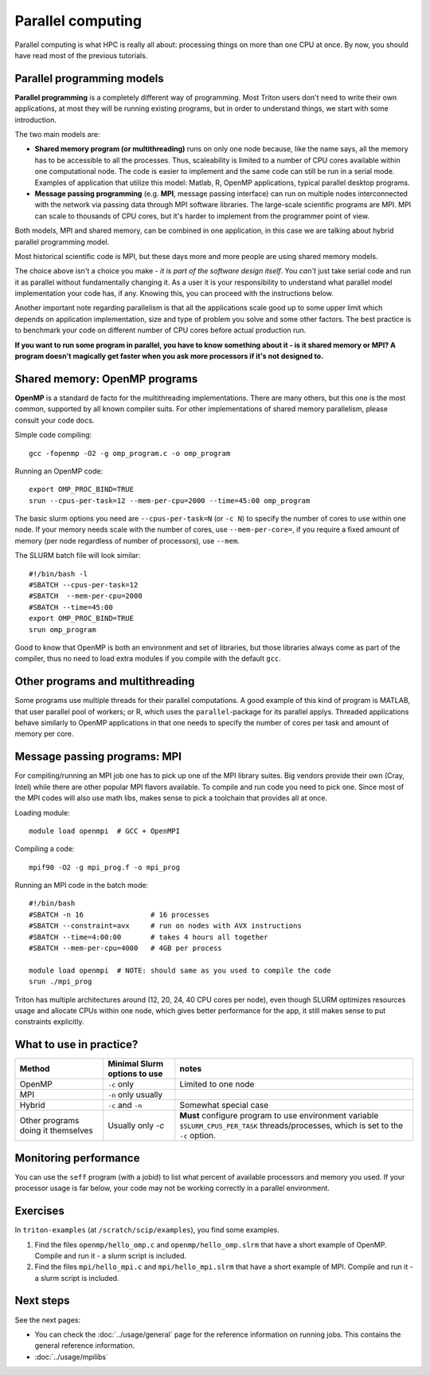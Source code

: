 ==================
Parallel computing
==================

Parallel computing is what HPC is really all about: processing things on
more than one CPU at once. By now, you should have read most of the previous
tutorials.

Parallel programming models
---------------------------

**Parallel programming** is a completely different way of programming.  Most
Triton users don't need to write their own
applications, at most they will be running existing programs, but in
order to understand things, we start with some introduction.

The two main models are:

* **Shared memory program (or multithreading)** runs on only one node
  because, like the name says, all the memory has to be accessible to
  all the processes.  Thus, scaleability is limited to a number of CPU
  cores available within one computational node. The code is
  easier to implement and the same code can still be run in a serial mode.
  Examples of application that utilize this model: Matlab, R, OpenMP
  applications, typical parallel desktop programs.

* **Message passing programming** (e.g. **MPI**, message passing interface)
  can run on multiple nodes interconnected with the network via passing
  data through MPI software libraries. The large-scale scientific programs
  are MPI. MPI can scale to thousands of CPU cores, but it's harder to
  implement from the programmer point of view.

Both models, MPI and shared memory, can be combined in one application, in
this case we are talking about hybrid parallel programming model.

Most historical scientific code is MPI, but these days more and more
people are using shared memory models.

The choice above isn't a choice you make - *it is part of the software
design itself*.  You *can't* just take serial code and run it as
parallel without fundamentally changing it. As a user it is your
responsibility to
understand what parallel model implementation your code has, if any.
Knowing this, you can proceed with the instructions below.

Another important note regarding parallelism is that all the applications
scale good up to some upper limit which depends on application implementation,
size and type of problem you solve and some other factors. The best practice
is to benchmark your code on different number of CPU cores before actual
production run.

**If you want to run some program in parallel, you have to know
something about it - is it shared memory or MPI?  A program doesn't
magically get faster when you ask more processors if it's not designed
to.**

Shared memory: OpenMP programs
------------------------------

**OpenMP** is a standard de facto for the multithreading implementations. There
are many others, but this one is the most common, supported by all known
compiler suits. For other implementations of shared memory parallelism,
please consult your code docs.

Simple code compiling::

  gcc -fopenmp -O2 -g omp_program.c -o omp_program

Running an OpenMP code::

  export OMP_PROC_BIND=TRUE
  srun --cpus-per-task=12 --mem-per-cpu=2000 --time=45:00 omp_program

The basic slurm options you need are ``--cpus-per-task=N`` (or ``-c N``) to specify the number of
cores to use within one node.  If your memory needs scale with the number of cores,
use ``--mem-per-core=``, if you require a fixed amount of memory (per
node regardless of number of processors), use ``--mem``.

The SLURM batch file will look similar::

  #!/bin/bash -l
  #SBATCH --cpus-per-task=12
  #SBATCH  --mem-per-cpu=2000
  #SBATCH --time=45:00
  export OMP_PROC_BIND=TRUE
  srun omp_program

Good to know that OpenMP is both an environment and set of libraries, but
those libraries always come as part of the compiler, thus no need to
load extra modules if you compile with the default ``gcc``.


Other programs and multithreading
---------------------------------

Some programs use multiple threads for their parallel computations. A good
example of this kind of program is MATLAB, that user parallel pool of workers;
or R, which uses the ``parallel``-package for its parallel applys.
Threaded applications behave similarly to OpenMP applications in that one
needs to specify the number of cores per task and amount of memory per core.

Message passing programs: MPI
-----------------------------

For compiling/running an MPI job one has to pick up one of the MPI library suites.
Big vendors provide their own (Cray, Intel) while there are other popular MPI
flavors available. To compile and run code you need to pick one. Since most of
the MPI codes will also use math libs, makes sense to pick a toolchain that
provides all at once.

Loading module::

  module load openmpi  # GCC + OpenMPI

Compiling a code::

  mpif90 -O2 -g mpi_prog.f -o mpi_prog

Running an MPI code in the batch mode::

  #!/bin/bash
  #SBATCH -n 16                # 16 processes
  #SBATCH --constraint=avx     # run on nodes with AVX instructions
  #SBATCH --time=4:00:00       # takes 4 hours all together
  #SBATCH --mem-per-cpu=4000   # 4GB per process

  module load openmpi  # NOTE: should same as you used to compile the code
  srun ./mpi_prog


Triton has multiple architectures around (12, 20, 24, 40 CPU cores per node),
even though SLURM optimizes resources usage and allocate CPUs within one node, which
gives better performance for the app, it still makes sense to put constraints
explicitly.


What to use in practice?
------------------------

.. csv-table::
   :header-rows: 1
   :delim: |

   Method   | Minimal Slurm options to use  | notes
   OpenMP   | ``-c`` only | Limited to one node
   MPI      | ``-n`` only usually    |
   Hybrid   | ``-c`` and ``-n``      | Somewhat special case
   Other programs doing it themselves | Usually only `-c` | **Must** configure program to use environment variable ``$SLURM_CPUS_PER_TASK`` threads/processes, which is set to the ``-c`` option.


Monitoring performance
----------------------

You can use the ``seff`` program (with a jobid) to list what percent
of available processors and memory you used.  If your processor usage
is far below, your code may not be working correctly in a parallel
environment.


Exercises
---------

In ``triton-examples`` (at ``/scratch/scip/examples``), you find some
examples.

1. Find the files ``openmp/hello_omp.c`` and ``openmp/hello_omp.slrm``
   that have a short
   example of OpenMP.  Compile and run it - a slurm script is included.

2. Find the files ``mpi/hello_mpi.c`` and ``mpi/hello_mpi.slrm`` that
   have a short example
   of MPI.  Compile and run it - a slurm script is included.

Next steps
----------

See the next pages:

* You can check the :doc:`../usage/general` page for the reference
  information on running jobs.  This contains the general reference
  information.

* :doc:`../usage/mpilibs`
